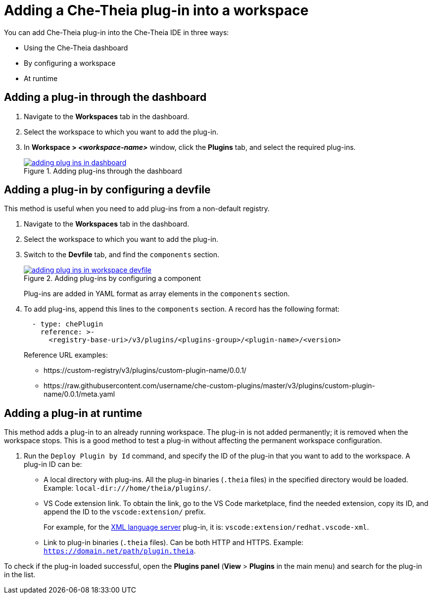 // Module included in the following assemblies:
//
// publishing-che-theia-plug-ins

[id="adding-a-che-theia-plug-in-into-a-workspace_{context}"]
= Adding a Che-Theia plug-in into a workspace

You can add Che-Theia plug-in into the Che-Theia IDE in three ways:

* Using the Che-Theia dashboard
* By configuring a workspace
* At runtime


[id="adding-a-plug-in-through-the-dashboard_{context}"]
== Adding a plug-in through the dashboard

. Navigate to the *Workspaces* tab in the dashboard.
. Select the workspace to which you want to add the plug-in.
. In *Workspace > _<workspace-name>_* window, click the *Plugins* tab, and select the required plug-ins.
+
.Adding plug-ins through the dashboard
image::extensibility/adding-plug-ins-in-dashboard.png[link="{imagesdir}/extensibility/adding-plug-ins-in-dashboard.png"]


[id="adding-a-plug-in-by-configuring-a-workspace_{context}"]
== Adding a plug-in by configuring a devfile

This method is useful when you need to add plug-ins from a non-default registry.

. Navigate to the *Workspaces* tab in the dashboard.
. Select the workspace to which you want to add the plug-in.
. Switch to the *Devfile* tab, and find the `components` section.
+
.Adding plug-ins by configuring a component
image::extensibility/adding-plug-ins-in-workspace-devfile.png[link="{imagesdir}/extensibility/adding-plug-ins-in-workspace-devfile.png"]

+
Plug-ins are added in YAML format as array elements in the `components` section.
. To add plug-ins, append this lines to the `components` section. A record has the following format:
+
----
  - type: chePlugin
    reference: >-
      <registry-base-uri>/v3/plugins/<plugins-group>/<plugin-name>/<version>
----
+
Reference URL examples:
+
* pass:[https://custom-registry/v3/plugins/custom-plugin-name/0.0.1/]
* pass:[https://raw.githubusercontent.com/username/che-custom-plugins/master/v3/plugins/custom-plugin-name/0.0.1/meta.yaml]


[id="adding-a-plug-in-at-runtime_{context}"]
== Adding a plug-in at runtime

This method adds a plug-in to an already running workspace. The plug-in is not added permanently; it is removed when the workspace stops. This is a good method to test a plug-in without affecting the permanent workspace configuration.

. Run the `Deploy Plugin by Id` command, and specify the ID of the plug-in that you want to add to the workspace. A plug-in ID can be:
+
** A local directory with plug-ins. All the plug-in binaries (`.theia` files) in the specified directory would be loaded. Example: `local-dir:///home/theia/plugins/`.

** VS Code extension link. To obtain the link, go to the VS Code marketplace, find the needed extension, copy its ID, and append the ID to the `vscode:extension/` prefix.
+
For example, for the link:https://marketplace.visualstudio.com/items?itemName=redhat.vscode-xml[XML language server] plug-in, it is: `vscode:extension/redhat.vscode-xml`.

** Link to plug-in binaries (`.theia` files). Can be both HTTP and HTTPS. Example: `https://domain.net/path/plugin.theia`.

To check if the plug-in loaded successful, open the *Plugins panel* (*View* > *Plugins* in the main menu) and search for the plug-in in the list.


// .Additional resources
// 
// * A bulleted list of links to other material closely related to the contents of the procedure module.
// * For more details on writing procedure modules, see the link:https://github.com/redhat-documentation/modular-docs#modular-documentation-reference-guide[Modular Documentation Reference Guide].
// * Use a consistent system for file names, IDs, and titles. For tips, see _Anchor Names and File Names_ in link:https://github.com/redhat-documentation/modular-docs#modular-documentation-reference-guide[Modular Documentation Reference Guide].
